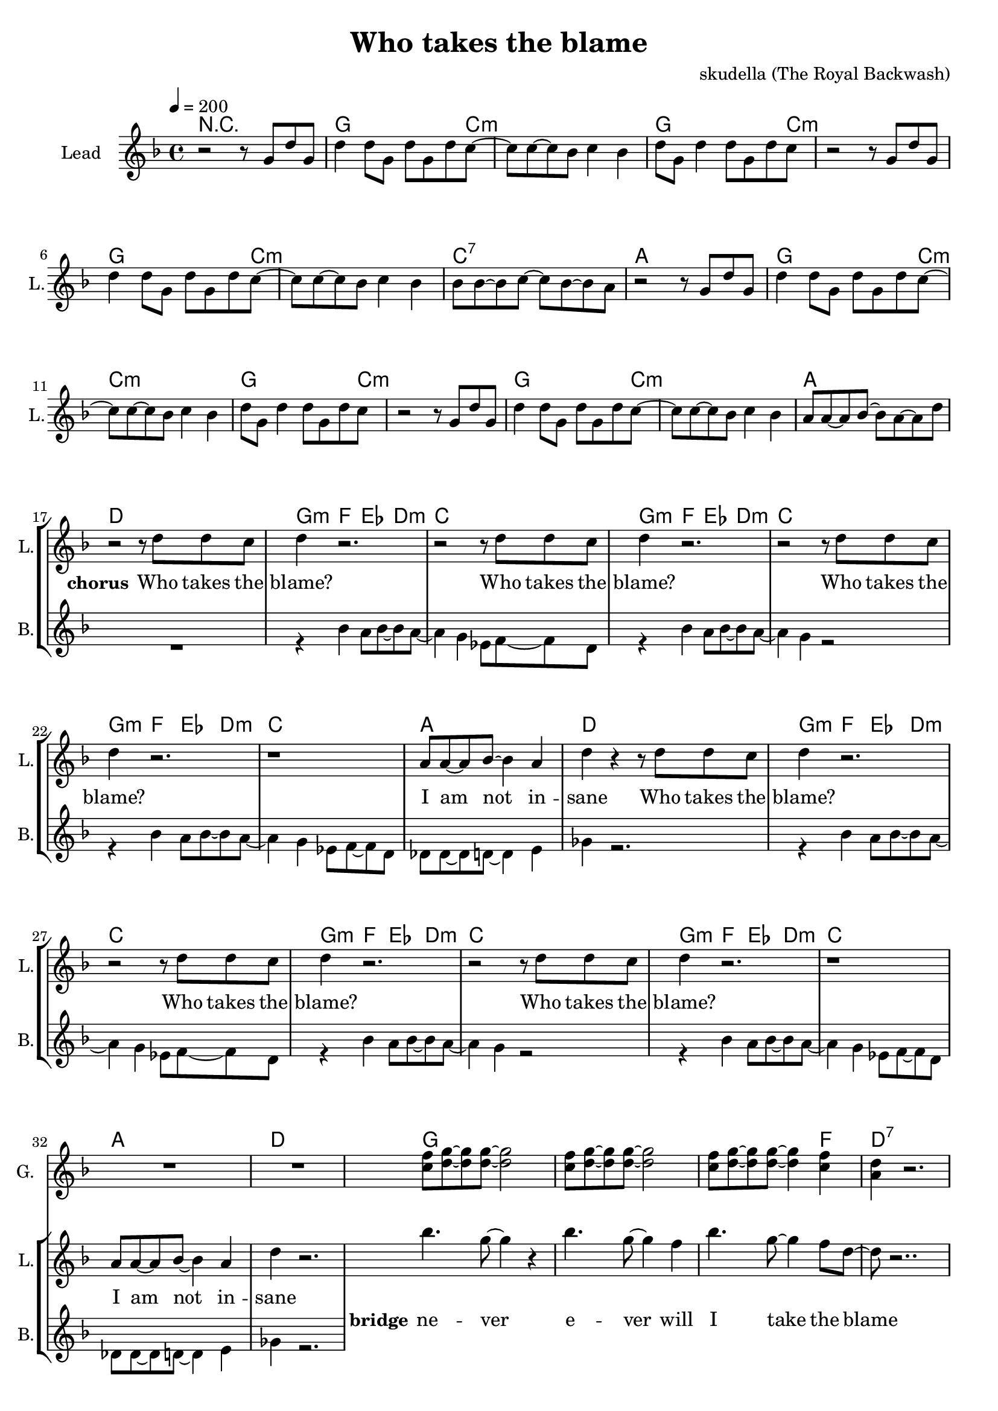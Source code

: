\version "2.16.2"

\header {
  title = "Who takes the blame"
  composer = "skudella (The Royal Backwash)"

}

global = {
  \key d \minor
  \time 4/4
  \tempo 4 = 200
}

harmonies = \chordmode {
  \germanChords
  %g4. c8:m~c2:m g4. c8:m~c2:m g4. c8:m~c2:m c2 b2:7
  %g4. c8:m~c2:m g4. c8:m~c2:m g4. c8:m~c2:m a2 d2
  %g4. c8:m~c2:m g4. c8:m~c2:m g4. c8:m~c2:m c2 b2:7
  %g4. c8:m~c2:m g4. c8:m~c2:m g4. c8:m~c2:m a2 d2
  R1
  g2.. c8:m~c1:m g2.. c8:m~c1:m g2.. c8:m~c1:m c1:7 a1
  g2.. c8:m~c1:m g2.. c8:m~c1:m g2.. c8:m~c1:m a1 d1
  %g2.. c8:m~c1:m g2.. c8:m~c1:m g2.. c8:m~c1:m c1 b1:7
  %g2.. c8:m~c1:m g2.. c8:m~c1:m g2.. c8:m~c1:m a1 d1


  g4:m f4 es4 d4:m c1
  g4:m f4 es4 d4:m c1
  g4:m f4 es4 d4:m c1
  a1 d1
  g4:m f4 es4 d4:m c1
  g4:m f4 es4 d4:m c1
  g4:m f4 es4 d4:m c1
  a1 d1

  g1 g1 g2. f4 d1:7
  g1 g1 g2. f4 d1:7
  g1 g1 g2. f4 d1:7
  g1 g1 g2. f4 d1:7
  

}

violinMusic = \relative c'' {
  
}

leadGuitarMusic = \relative c'' {
R1*33
<c f>8 <d g>8~<d g>8 <d g>8~<d g>2
<c f>8 <d g>8~<d g>8 <d g>8~<d g>2
<c f>8 <d g>8~<d g>8 <d g>8~<d g>4 <c f>4
<a d>4 r2.
<c f>8 <d g>8~<d g>8 <d g>8~<d g>2
<c f>8 <d g>8~<d g>8 <d g>8~<d g>2
<c f>8 <d g>8~<d g>8 <d g>8~<d g>4 <c f>4
<a d>4 r2.
<c f>8 <d g>8~<d g>8 <d g>8~<d g>2
<c f>8 <d g>8~<d g>8 <d g>8~<d g>2
<c f>8 <d g>8~<d g>8 <d g>8~<d g>4 <c f>4
<a d>4 r2.
<c f>8 <d g>8~<d g>8 <d g>8~<d g>2
<c f>8 <d g>8~<d g>8 <d g>8~<d g>2
<c f>8 <d g>8~<d g>8 <d g>8~<d g>4 <c f>4
<a d>4 r2.

}

trumpetoneVerseMusic = \relative c'' {

}

trumpetonePreChorusMusic = \relative c'' {
}

trumpetoneChorusMusic = \relative c'' {
}

trumpetoneBridgeMusic = \relative c'' {
}

trumpettwoVerseMusic = \relative c'' {
}

trumpettwoPreChrousMusic = \relative c'' {

}

trumpettwoChorusMusic = \relative c'' {

}

leadMusicverse = \relative c''{
r2 r8 g8 d'8 g,8
d'4 d8 g,8 d'8 g,8 d'8 c8~
c8 c8~c8 bes8 c4 bes4 
d8 g,8 d'4 d8 g,8 d'8 c8
r2 r8 g8 d'8 g,8
d'4 d8 g,8 d'8 g,8 d'8 c8~
c8 c8~c8 bes8 c4 bes4 
bes8 bes8~bes8 c8~c8 bes8~bes8 a8
r2 r8 g8 d'8 g,8
d'4 d8 g,8 d'8 g,8 d'8 c8~
c8 c8~c8 bes8 c4 bes4 
d8 g,8 d'4 d8 g,8 d'8 c8
r2 r8 g8 d'8 g,8
d'4 d8 g,8 d'8 g,8 d'8 c8~
c8 c8~c8 bes8 c4 bes4 
a8 a8~a8 bes8~bes8 a8~a8 d8

}

leadMusicprechorus = \relative c'{
 
}

leadMusicchorus = \relative c''{
  r2 r8 d8 d8 c8
  d4 r2.
  r2 r8 d8 d8 c8
  d4 r2.
  r2 r8 d8 d8 c8
  d4 r2.
  r1
  a8 a8~a8 bes8~bes4 a4
  d4 r4 r8 d8 d8 c8
  d4 r2.
  r2 r8 d8 d8 c8
  d4 r2.
  r2 r8 d8 d8 c8
  d4 r2.
  r1
  a8 a8~a8 bes8~bes4 a4
  d4 r2.
}

leadMusicBridge = \relative c'''{
 bes4. g8~g4 r4
 bes4. g8~g4 f4
 bes4. g8~g4 f8 d8~
 d8 r2..
 bes'4. g8~g4 r4
 bes4. g8~g4 f4
 bes4. g8~g4 f8 d8~
 d8 r2..
 bes'4. g8~g4 r4
 bes4. g8~g4 f4
 bes4. g8~g4 f8 d8~
 d8 r2..
 bes'4. g8~g4 r4
 bes4. g8~g4 bes4
 bes4. bes8~bes4 bes8 a8~
 a8 r2..
}

leadWordsOne = \lyricmode { 
\set stanza = "1." 

}

leadWordsChorus = \lyricmode {
\set stanza = "chorus"
 Who takes the blame?
 Who takes the blame?
 Who takes the blame?
 I am not in -- sane
 Who takes the blame?
 Who takes the blame?
 Who takes the blame?
 I am not in -- sane
 
 \bar ":|."
}

leadWordsBridge = \lyricmode {
\set stanza = "bridge"
 ne -- ver e -- ver will I take the blame
 ne -- ver e -- ver will I take the blame
 ne -- ver e -- ver will I take the blame
 ne -- ver e -- ver will I take the blame
}

leadWordsTwo = \lyricmode { 
\set stanza = "2." 

}

leadWordsThree = \lyricmode {
\set stanza = "3." 

}

leadWordsFour = \lyricmode {
\set stanza = "4." 

}
backingOneVerseMusic = \relative c'' {


}

backingOneChorusMusic = \relative c'' {

}

backingOneChorusWords = \lyricmode {
 

}

backingTwoVerseMusic = \relative c' {
R1*17
 
}

backingTwoChorusMusic = \relative c'' {
 r4 bes4 a8 bes8~bes8 a8~
 a4 g4 es8 f8~f8 d8  
 r4 bes'4 a8 bes8~bes8 a8~
 a4 g4 r2 
 r4 bes4 a8 bes8~bes8 a8~
 a4 g4 es8 f8~f8 d8
 des8 des8~des8 d8~d4 e4
 ges4 r2.
 r4 bes4 a8 bes8~bes8 a8~
 a4 g4 es8 f8~f8 d8  
 r4 bes'4 a8 bes8~bes8 a8~
 a4 g4 r2 
 r4 bes4 a8 bes8~bes8 a8~
 a4 g4 es8 f8~f8 d8
 des8 des8~des8 d8~d4 e4
 ges4 r2.
}

backingTwoChorusWords = \lyricmode {

}

derbassVerse = \relative c {
  \clef bass

}

\score {
  <<
    \new ChordNames {
      \set chordChanges = ##t
      \transpose c c { \global \harmonies }
    }

    \new StaffGroup <<
    
      \new Staff = "Violin" {
        \set Staff.instrumentName = #"Violin"
        \set Staff.shortInstrumentName = #"V."
        \set Staff.midiInstrument = #"violin"
         \transpose c c { \violinMusic }
      }
      \new Staff = "Guitar" {
        \set Staff.instrumentName = #"Guitar"
        \set Staff.shortInstrumentName = #"G."
        \set Staff.midiInstrument = #"overdriven guitar"
        \transpose c c { \global \leadGuitarMusic }
      }
        \new Staff = "Trumpets" <<
        \set Staff.instrumentName = #"Trumpets"
	\set Staff.shortInstrumentName = #"T."
        \set Staff.midiInstrument = #"trumpet"
        %\new Voice = "Trumpet1Verse" { \voiceOne << \transpose c c { \global \trumpetoneVerseMusic } >> }
        %\new Voice = "Trumpet1PreChorus" { \voiceOne << \transpose c c { \trumpetonePreChorusMusic } >> }
        %\new Voice = "Trumpet1Chorus" { \voiceOne << \transpose c c { \trumpetoneChorusMusic } >> }
        %\new Voice = "Trumpet1Bridge" { \voiceOne << \transpose c c { \trumpetoneBridgeMusic } >> }
	%\new Voice = "Trumpet2Verse" { \voiceTwo << \transpose c c { \global \trumpettwoVerseMusic } >> }      
	%\new Voice = "Trumpet2PreChorus" { \voiceTwo << \transpose c c {  \trumpettwoPreChrousMusic } >> }      
	%\new Voice = "Trumpet2Chorus" { \voiceTwo << \transpose c c { \trumpettwoChorusMusic } >> }      
        \new Voice = "Trumpet1" { \voiceOne << \transpose c c { \global \trumpetoneVerseMusic \trumpetonePreChorusMusic \trumpetoneChorusMusic \trumpetoneBridgeMusic} >> }
	\new Voice = "Trumpet2" { \voiceTwo << \transpose c c { \global \trumpettwoVerseMusic \trumpettwoPreChrousMusic \trumpettwoChorusMusic} >> }      
      >>
    >>  
    \new StaffGroup <<
      \new Staff = "lead" {
	\set Staff.instrumentName = #"Lead"
	\set Staff.shortInstrumentName = #"L."
        \set Staff.midiInstrument = #"voice oohs"
        \new Voice = "leadverse" { << \transpose c c { \global \leadMusicverse } >> }
        \new Voice = "leadprechorus" { << \transpose c c { \leadMusicprechorus } >> }
        \new Voice = "leadchorus" { << \transpose c c { \leadMusicchorus } >> }
        \new Voice = "leadbridge" { << \transpose c c { \leadMusicBridge } >> }
      }
      \new Lyrics \with { alignBelowContext = #"lead" }
      \lyricsto "leadbridge" \leadWordsBridge
      \new Lyrics \with { alignBelowContext = #"lead" }
      \lyricsto "leadchorus" \leadWordsChorus
      \new Lyrics \with { alignBelowContext = #"lead" }
      \lyricsto "leadverse" \leadWordsFour
      \new Lyrics \with { alignBelowContext = #"lead" }
      \lyricsto "leadverse" \leadWordsThree
      \new Lyrics \with { alignBelowContext = #"lead" }
      \lyricsto "leadverse" \leadWordsTwo
      \new Lyrics \with { alignBelowContext = #"lead" }
      \lyricsto "leadverse" \leadWordsOne
      
     
      % we could remove the line about this with the line below, since
      % we want the alto lyrics to be below the alto Voice anyway.
      % \new Lyrics \lyricsto "altos" \altoWords

      \new Staff = "backing" <<
	%  \clef backingTwo
	\set Staff.instrumentName = #"Backing"
	\set Staff.shortInstrumentName = #"B."
        \set Staff.midiInstrument = #"voice oohs"
	\new Voice = "backingOnes" { \voiceOne << \transpose c c { \global \backingOneVerseMusic \backingOneChorusMusic } >> }
	\new Voice = "backingTwoes" { \voiceTwo << \transpose c c { \global \backingTwoVerseMusic \backingTwoChorusMusic } >> }

      >>
      \new Lyrics \with { alignAboveContext = #"backing" }
      \lyricsto "backingOnes" \backingOneChorusWords
      \new Lyrics \with { alignBelowContext = #"backing" }
      \lyricsto "backingTwoes" \backingTwoChorusWords
      
      \new Staff = "Staff_bass" {
        \set Staff.instrumentName = #"Bass"
        %\set Staff.midiInstrument = #"electric bass (pick)"
        \set Staff.midiInstrument = #"distorted guitar"
        \transpose c c { \global \derbassVerse }
      }      % again, we could replace the line above this with the line below.
      % \new Lyrics \lyricsto "backingTwoes" \backingTwoWords
    >>
  >>
  \midi {}
  \layout {
    \context {
      \Staff \RemoveEmptyStaves
      \override VerticalAxisGroup #'remove-first = ##t
    }
  }
}

#(set-global-staff-size 19)

\paper {
  page-count = #2
  
}
